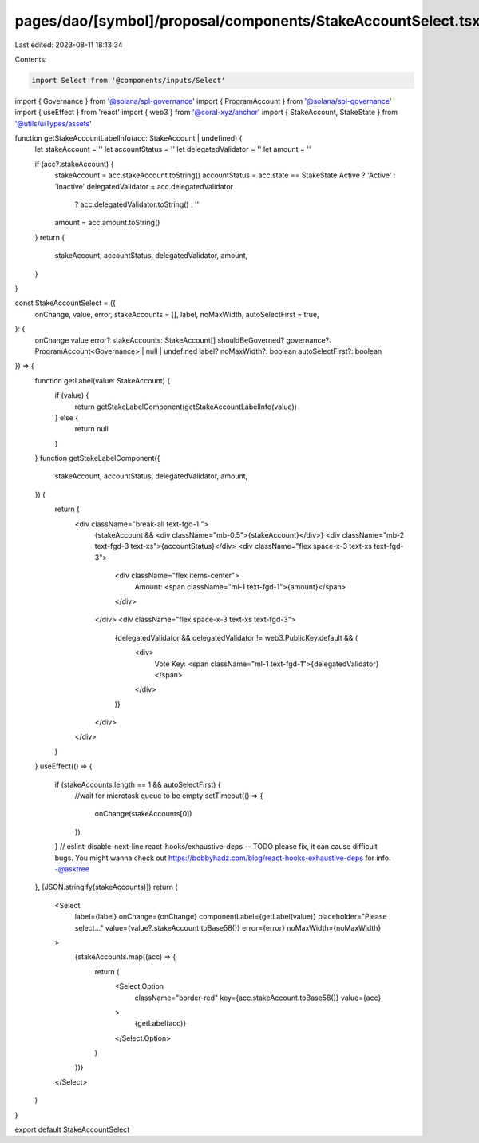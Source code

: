 pages/dao/[symbol]/proposal/components/StakeAccountSelect.tsx
=============================================================

Last edited: 2023-08-11 18:13:34

Contents:

.. code-block:: tsx

    import Select from '@components/inputs/Select'
import { Governance } from '@solana/spl-governance'
import { ProgramAccount } from '@solana/spl-governance'
import { useEffect } from 'react'
import { web3 } from '@coral-xyz/anchor'
import { StakeAccount, StakeState } from '@utils/uiTypes/assets'

function getStakeAccountLabelInfo(acc: StakeAccount | undefined) {
  let stakeAccount = ''
  let accountStatus = ''
  let delegatedValidator = ''
  let amount = ''

  if (acc?.stakeAccount) {
    stakeAccount = acc.stakeAccount.toString()
    accountStatus = acc.state == StakeState.Active ? 'Active' : 'Inactive'
    delegatedValidator = acc.delegatedValidator
      ? acc.delegatedValidator.toString()
      : ''
    amount = acc.amount.toString()
  }
  return {
    stakeAccount,
    accountStatus,
    delegatedValidator,
    amount,
  }
}

const StakeAccountSelect = ({
  onChange,
  value,
  error,
  stakeAccounts = [],
  label,
  noMaxWidth,
  autoSelectFirst = true,
}: {
  onChange
  value
  error?
  stakeAccounts: StakeAccount[]
  shouldBeGoverned?
  governance?: ProgramAccount<Governance> | null | undefined
  label?
  noMaxWidth?: boolean
  autoSelectFirst?: boolean
}) => {
  function getLabel(value: StakeAccount) {
    if (value) {
      return getStakeLabelComponent(getStakeAccountLabelInfo(value))
    } else {
      return null
    }
  }
  function getStakeLabelComponent({
    stakeAccount,
    accountStatus,
    delegatedValidator,
    amount,
  }) {
    return (
      <div className="break-all text-fgd-1 ">
        {stakeAccount && <div className="mb-0.5">{stakeAccount}</div>}
        <div className="mb-2 text-fgd-3 text-xs">{accountStatus}</div>
        <div className="flex space-x-3 text-xs text-fgd-3">
          <div className="flex items-center">
            Amount:
            <span className="ml-1 text-fgd-1">{amount}</span>
          </div>
        </div>
        <div className="flex space-x-3 text-xs text-fgd-3">
          {delegatedValidator && delegatedValidator != web3.PublicKey.default && (
            <div>
              Vote Key:
              <span className="ml-1 text-fgd-1">{delegatedValidator}</span>
            </div>
          )}
        </div>
      </div>
    )
  }
  useEffect(() => {
    if (stakeAccounts.length == 1 && autoSelectFirst) {
      //wait for microtask queue to be empty
      setTimeout(() => {
        onChange(stakeAccounts[0])
      })
    }
    // eslint-disable-next-line react-hooks/exhaustive-deps -- TODO please fix, it can cause difficult bugs. You might wanna check out https://bobbyhadz.com/blog/react-hooks-exhaustive-deps for info. -@asktree
  }, [JSON.stringify(stakeAccounts)])
  return (
    <Select
      label={label}
      onChange={onChange}
      componentLabel={getLabel(value)}
      placeholder="Please select..."
      value={value?.stakeAccount.toBase58()}
      error={error}
      noMaxWidth={noMaxWidth}
    >
      {stakeAccounts.map((acc) => {
        return (
          <Select.Option
            className="border-red"
            key={acc.stakeAccount.toBase58()}
            value={acc}
          >
            {getLabel(acc)}
          </Select.Option>
        )
      })}
    </Select>
  )
}

export default StakeAccountSelect


